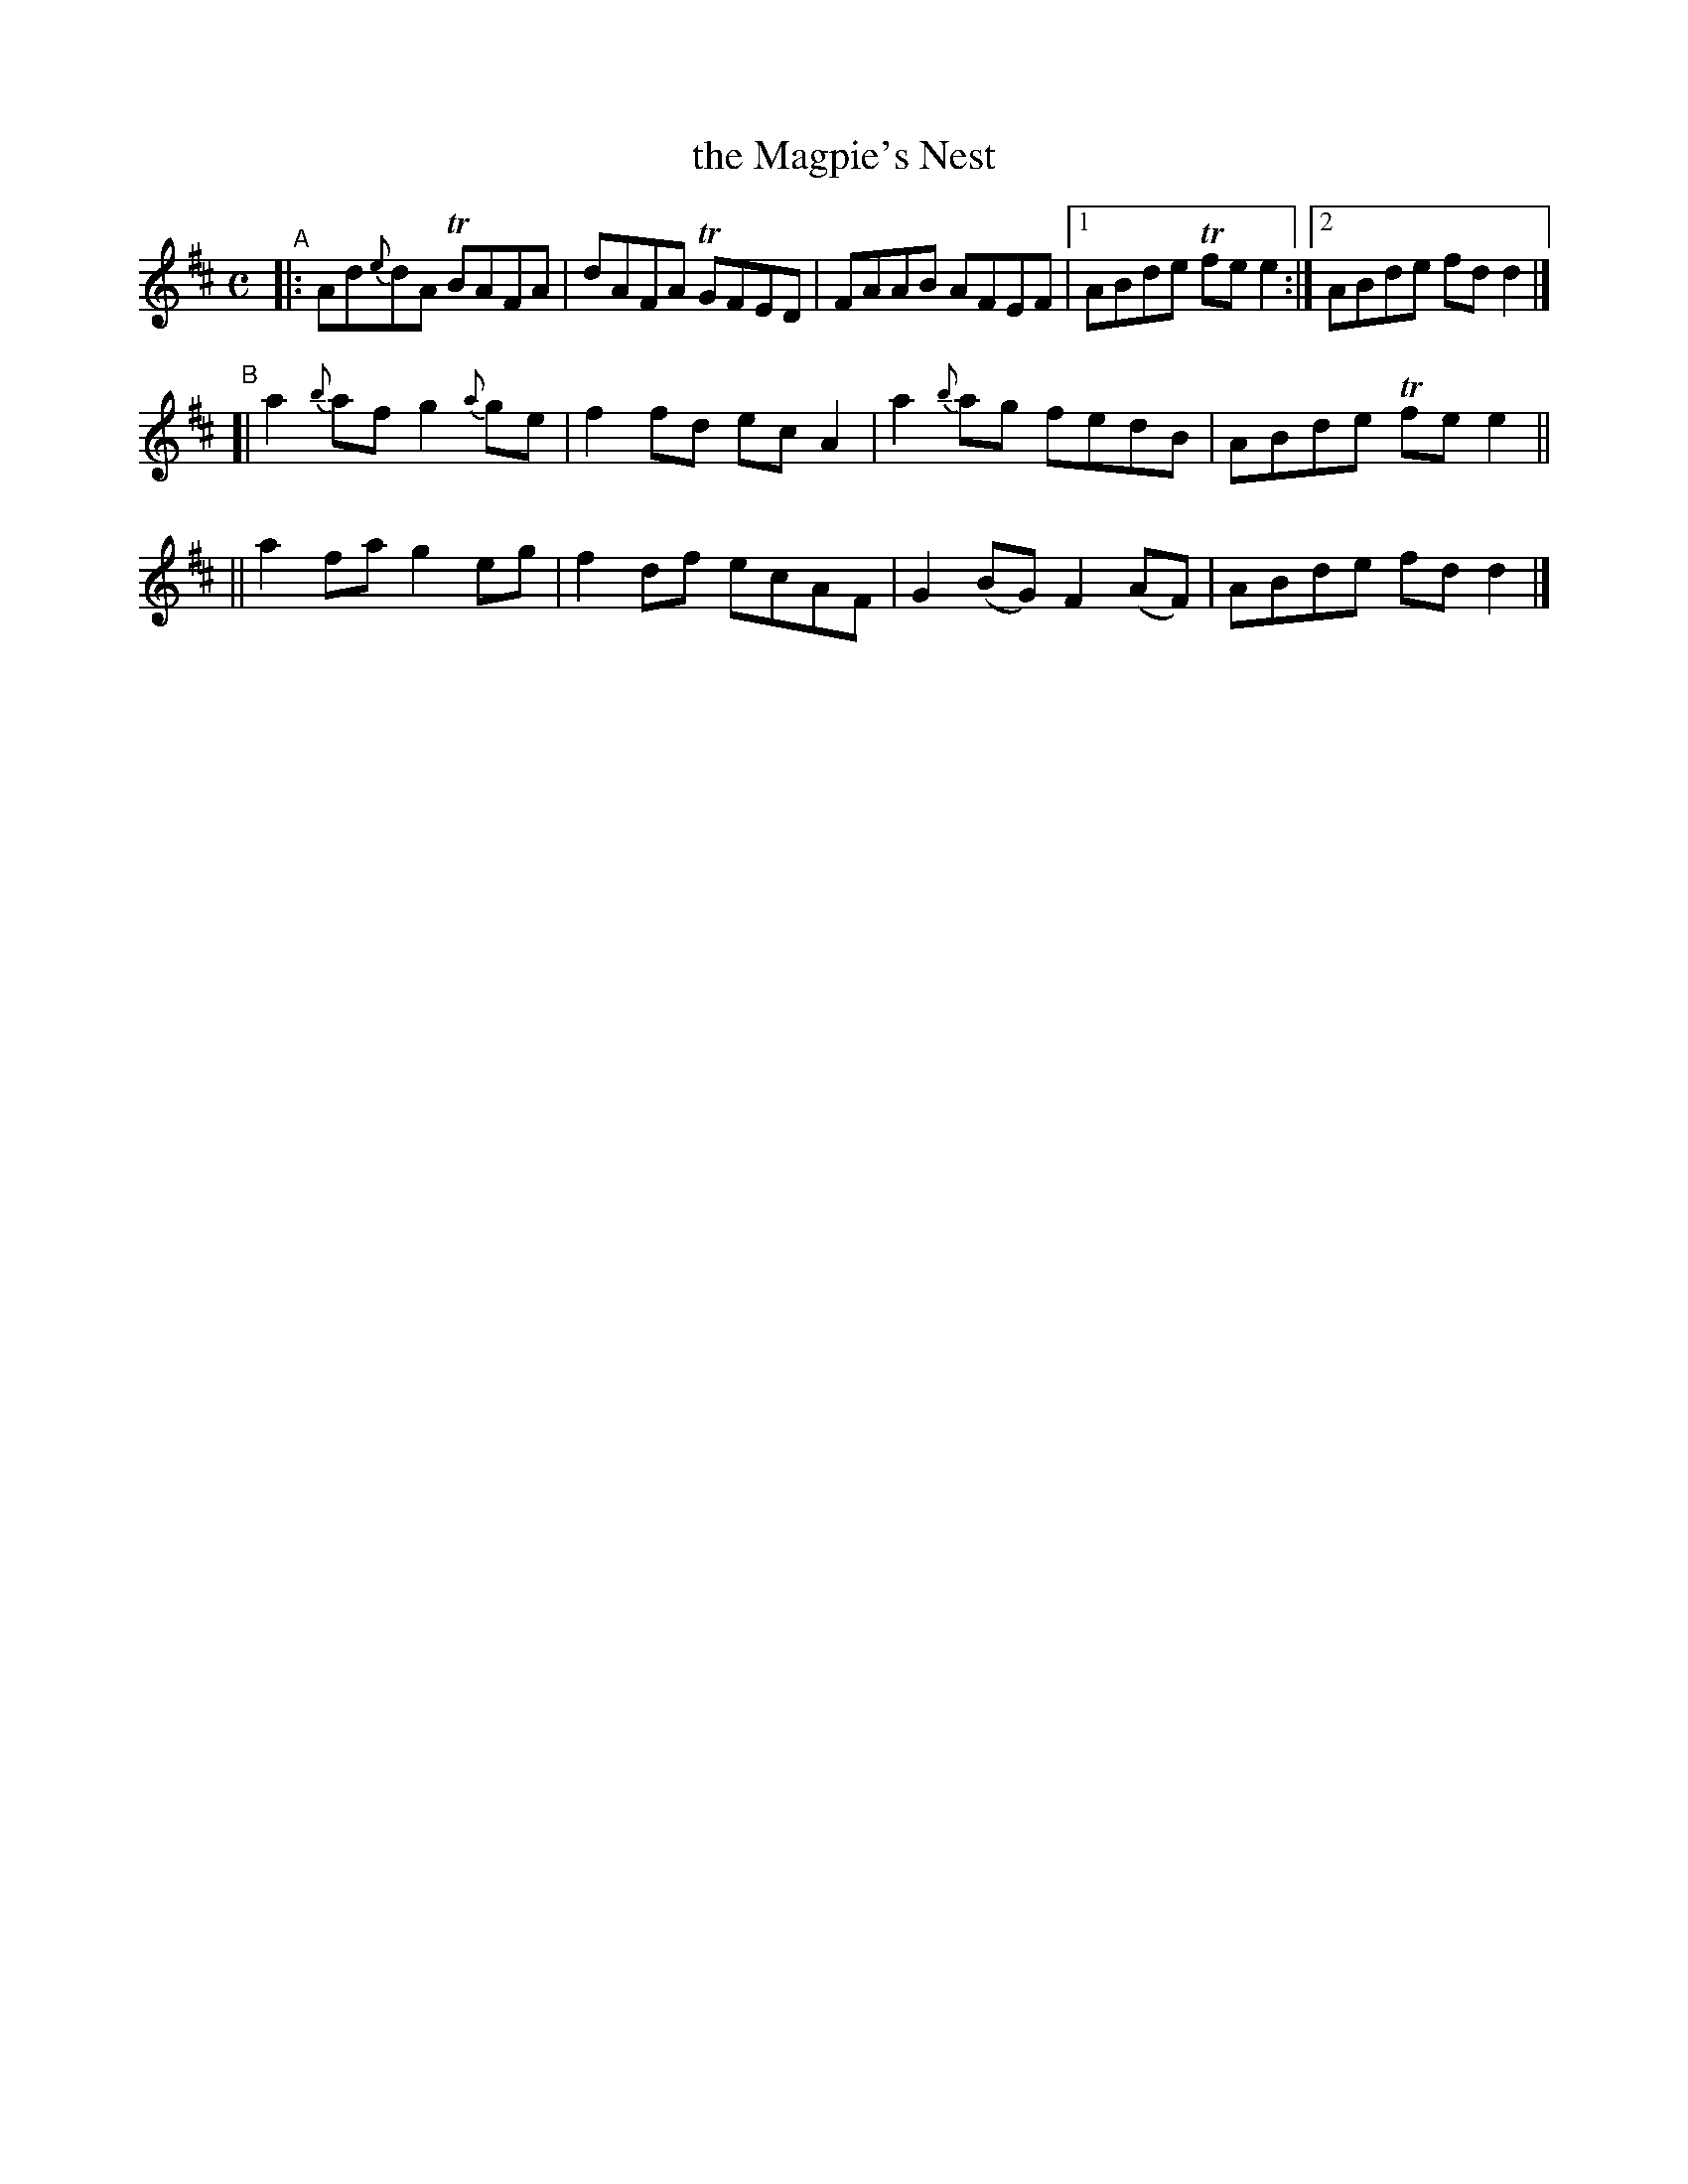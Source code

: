 X: 618
T: the Magpie's Nest
R: reel
%S: s:4 b:13(5+4+4)
B: Francis O'Neill: "The Dance Music of Ireland" (1907) #618
Z: Frank Nordberg - http://www.musicaviva.com
F: http://www.musicaviva.com/abc/tunes/ireland/oneill-1001/0618/oneill-1001-0618-1.abc
%m: Tn = (3n/o/n/
%%slurgraces 1
%%graceslurs 1
M: C
L: 1/8
K: D
"^A"\
|: Ad{e}dA TBAFA | dAFA TGFED | FAAB AFEF |[1 ABde Tfee2 :|[2 ABde fdd2 |]
"^B"\
[| a2{b}af g2{a}ge | f2fd ecA2 | a2{b}ag fedB | ABde Tfee2 ||
|| a2fa g2eg | f2df ecAF | G2(BG) F2(AF) | ABde fdd2 |]
